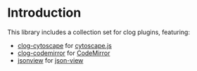 # -*- encoding:utf-8 Mode: POLY-ORG;  -*- ---
#+Startup: noindent
#+PROPERTY: literate-lang lisp
#+PROPERTY: literate-load yes
#+PROPERTY: literate-insert-header no

# [[http://quickdocs.org/literate-lisp/][file:http://quickdocs.org/badge/literate-lisp.svg]]

* Table of Contents                                            :TOC:noexport:
- [[#introduction][Introduction]]

* Introduction
This library includes a collection set for clog plugins, featuring:
- [[./clog-collection.org#cytoscape][clog-cytoscape]] for [[https://js.cytoscape.org][cytoscape.js]]
- [[./clog-collection.org#codemirror][clog-codemirror]] for [[https://codemirror.net/][CodeMirror]]
- [[./clog-collection.org#jsonview][jsonview]] for [[https://github.com/pgrabovets/json-view][json-view]]
